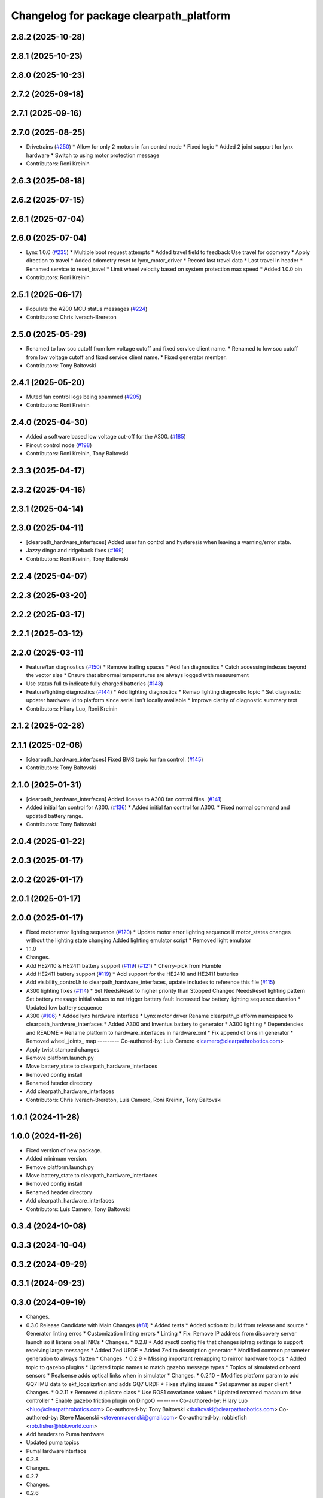 ^^^^^^^^^^^^^^^^^^^^^^^^^^^^^^^^^^^^^^^^
Changelog for package clearpath_platform
^^^^^^^^^^^^^^^^^^^^^^^^^^^^^^^^^^^^^^^^

2.8.2 (2025-10-28)
------------------

2.8.1 (2025-10-23)
------------------

2.8.0 (2025-10-23)
------------------

2.7.2 (2025-09-18)
------------------

2.7.1 (2025-09-16)
------------------

2.7.0 (2025-08-25)
------------------
* Drivetrains (`#250 <https://github.com/clearpathrobotics/clearpath_robot/issues/250>`_)
  * Allow for only 2 motors in fan control node
  * Fixed logic
  * Added 2 joint support for lynx hardware
  * Switch to using motor protection message
* Contributors: Roni Kreinin

2.6.3 (2025-08-18)
------------------

2.6.2 (2025-07-15)
------------------

2.6.1 (2025-07-04)
------------------

2.6.0 (2025-07-04)
------------------
* Lynx 1.0.0 (`#235 <https://github.com/clearpathrobotics/clearpath_robot/issues/235>`_)
  * Multiple boot request attempts
  * Added travel field to feedback
  Use travel for odometry
  * Apply direction to travel
  * Added odometry reset to lynx_motor_driver
  * Record last travel data
  * Last travel in header
  * Renamed service to reset_travel
  * Limit wheel velocity based on system protection max speed
  * Added 1.0.0 bin
* Contributors: Roni Kreinin

2.5.1 (2025-06-17)
------------------
* Populate the A200 MCU status messages (`#224 <https://github.com/clearpathrobotics/clearpath_robot/issues/224>`_)
* Contributors: Chris Iverach-Brereton

2.5.0 (2025-05-29)
------------------
* Renamed to low soc cutoff from low voltage cutoff and fixed service client name.
  * Renamed to low soc cutoff from low voltage cutoff and fixed service client name.
  * Fixed generator member.
* Contributors: Tony Baltovski

2.4.1 (2025-05-20)
------------------
* Muted fan control logs being spammed (`#205 <https://github.com/clearpathrobotics/clearpath_robot/issues/205>`_)
* Contributors: Roni Kreinin

2.4.0 (2025-04-30)
------------------
* Added a software based low voltage cut-off for the A300. (`#185 <https://github.com/clearpathrobotics/clearpath_robot/issues/185>`_)
* Pinout control node (`#198 <https://github.com/clearpathrobotics/clearpath_robot/issues/198>`_)
* Contributors: Roni Kreinin, Tony Baltovski

2.3.3 (2025-04-17)
------------------

2.3.2 (2025-04-16)
------------------

2.3.1 (2025-04-14)
------------------

2.3.0 (2025-04-11)
------------------
* [clearpath_hardware_interfaces] Added user fan control and hysteresis when leaving a warning/error state.
* Jazzy dingo and ridgeback fixes (`#169 <https://github.com/clearpathrobotics/clearpath_robot/issues/169>`_)
* Contributors: Roni Kreinin, Tony Baltovski

2.2.4 (2025-04-07)
------------------

2.2.3 (2025-03-20)
------------------

2.2.2 (2025-03-17)
------------------

2.2.1 (2025-03-12)
------------------

2.2.0 (2025-03-11)
------------------
* Feature/fan diagnostics (`#150 <https://github.com/clearpathrobotics/clearpath_robot/issues/150>`_)
  * Remove trailing spaces
  * Add fan diagnostics
  * Catch accessing indexes beyond the vector size
  * Ensure that abnormal temperatures are always logged with measurement
* Use status full to indicate fully charged batteries (`#148 <https://github.com/clearpathrobotics/clearpath_robot/issues/148>`_)
* Feature/lighting diagnostics (`#144 <https://github.com/clearpathrobotics/clearpath_robot/issues/144>`_)
  * Add lighting diagnostics
  * Remap lighting diagnostic topic
  * Set diagnostic updater hardware id to platform since serial isn't locally available
  * Improve clarity of diagnostic summary text
* Contributors: Hilary Luo, Roni Kreinin

2.1.2 (2025-02-28)
------------------

2.1.1 (2025-02-06)
------------------
* [clearpath_hardware_interfaces] Fixed BMS topic for fan control. (`#145 <https://github.com/clearpathrobotics/clearpath_robot/issues/145>`_)
* Contributors: Tony Baltovski

2.1.0 (2025-01-31)
------------------
* [clearpath_hardware_interfaces] Added license to A300 fan control files. (`#141 <https://github.com/clearpathrobotics/clearpath_robot/issues/141>`_)
* Added initial fan control for A300. (`#136 <https://github.com/clearpathrobotics/clearpath_robot/issues/136>`_)
  * Added initial fan control for A300.
  * Fixed normal command and updated battery range.
* Contributors: Tony Baltovski

2.0.4 (2025-01-22)
------------------

2.0.3 (2025-01-17)
------------------

2.0.2 (2025-01-17)
------------------

2.0.1 (2025-01-17)
------------------

2.0.0 (2025-01-17)
------------------
* Fixed motor error lighting sequence (`#120 <https://github.com/clearpathrobotics/clearpath_robot/issues/120>`_)
  * Update motor error lighting sequence if motor_states changes without the lighting state changing
  Added lighting emulator script
  * Removed light emulator
* 1.1.0
* Changes.
* Add HE2410 & HE2411 battery support (`#119 <https://github.com/clearpathrobotics/clearpath_robot/issues/119>`_) (`#121 <https://github.com/clearpathrobotics/clearpath_robot/issues/121>`_)
  * Cherry-pick from Humble
* Add HE2411 battery support (`#119 <https://github.com/clearpathrobotics/clearpath_robot/issues/119>`_)
  * Add support for the HE2410 and HE2411 batteries
* Add visibility_control.h to clearpath_hardware_interfaces, update includes to reference this file (`#115 <https://github.com/clearpathrobotics/clearpath_robot/issues/115>`_)
* A300 lighting fixes (`#114 <https://github.com/clearpathrobotics/clearpath_robot/issues/114>`_)
  * Set NeedsReset to higher priority than Stopped
  Changed NeedsReset lighting pattern
  Set battery message initial values to not trigger battery fault
  Increased low battery lighting sequence duration
  * Updated low battery sequence
* A300 (`#106 <https://github.com/clearpathrobotics/clearpath_robot/issues/106>`_)
  * Added lynx hardware interface
  * Lynx motor driver
  Rename clearpath_platform namespace to clearpath_hardware_interfaces
  * Added A300 and Inventus battery to generator
  * A300 lighting
  * Dependencies and README
  * Rename platform to hardware_interfaces in hardware.xml
  * Fix append of bms in generator
  * Removed wheel_joints\_ map
  ---------
  Co-authored-by: Luis Camero <lcamero@clearpathrobotics.com>
* Apply twist stamped changes
* Remove platform.launch.py
* Move battery_state to clearpath_hardware_interfaces
* Removed config install
* Renamed header directory
* Add clearpath_hardware_interfaces
* Contributors: Chris Iverach-Brereton, Luis Camero, Roni Kreinin, Tony Baltovski

1.0.1 (2024-11-28)
------------------

1.0.0 (2024-11-26)
------------------
* Fixed version of new package.
* Added minimum version.
* Remove platform.launch.py
* Move battery_state to clearpath_hardware_interfaces
* Removed config install
* Renamed header directory
* Add clearpath_hardware_interfaces
* Contributors: Luis Camero, Tony Baltovski

0.3.4 (2024-10-08)
------------------

0.3.3 (2024-10-04)
------------------

0.3.2 (2024-09-29)
------------------

0.3.1 (2024-09-23)
------------------

0.3.0 (2024-09-19)
------------------
* Changes.
* 0.3.0 Release Candidate with Main Changes (`#81 <https://github.com/clearpathrobotics/clearpath_common/issues/81>`_)
  * Added tests
  * Added action to build from release and source
  * Generator linting erros
  * Customization linting errors
  * Linting
  * Fix: Remove IP address from discovery server launch so it listens on all NICs
  * Changes.
  * 0.2.8
  * Add sysctl config file that changes ipfrag settings to support receiving large messages
  * Added Zed URDF
  * Added Zed to description generator
  * Modified common parameter generation to always flatten
  * Changes.
  * 0.2.9
  * Missing important remapping to mirror hardware topics
  * Added topic to gazebo plugins
  * Updated topic names to match gazebo message types
  * Topics of simulated onboard sensors
  * Realsense adds optical links when in simulator
  * Changes.
  * 0.2.10
  * Modifies platform param to add GQ7 IMU data to ekf_localization and adds GQ7 URDF
  * Fixes styling issues
  * Set spawner as super client
  * Changes.
  * 0.2.11
  * Removed duplicate class
  * Use ROS1 covariance values
  * Updated renamed macanum drive controller
  * Enable gazebo friction plugin on DingoO
  ---------
  Co-authored-by: Hilary Luo <hluo@clearpathrobotics.com>
  Co-authored-by: Tony Baltovski <tbaltovski@clearpathrobotics.com>
  Co-authored-by: Steve Macenski <stevenmacenski@gmail.com>
  Co-authored-by: robbiefish <rob.fisher@hbkworld.com>
* Add headers to Puma hardware
* Updated puma topics
* PumaHardwareInterface
* 0.2.8
* Changes.
* 0.2.7
* Changes.
* 0.2.6
* Changes.
* 0.2.5
* Changes.
* 0.2.4
* Changes.
* Fixed lighting lib install
* 0.2.3
* Changes.
* 0.2.2
* Changes.xx
* Fixed status topic names
* 0.2.1
* Changes.
* Added needs reset lighting pattern
* Contributors: Luis Camero, Roni Kreinin, Tony Baltovski, luis-camero

* Added tests
* Added action to build from release and source
* Generator linting erros
* Customization linting errors
* Linting
* Fix: Remove IP address from discovery server launch so it listens on all NICs
* Add sysctl config file that changes ipfrag settings to support receiving large messages
* Added Zed URDF
* Added Zed to description generator
* Modified common parameter generation to always flatten
* Missing important remapping to mirror hardware topics
* Added topic to gazebo plugins
* Updated topic names to match gazebo message types
* Topics of simulated onboard sensors
* Realsense adds optical links when in simulator
* Modifies platform param to add GQ7 IMU data to ekf_localization and adds GQ7 URDF
* Fixes styling issues
* Set spawner as super client
* Removed duplicate class
* Use ROS1 covariance values
* Updated renamed macanum drive controller
* Enable gazebo friction plugin on DingoO
* Contributors: Luis Camero, Roni Kreinin, Tony Baltovski, luis-camero

0.2.11 (2024-08-08)
-------------------

0.2.10 (2024-07-25)
-------------------

0.2.9 (2024-05-28)
------------------

0.2.8 (2024-05-14)
------------------

0.2.7 (2024-04-08)
------------------

0.2.6 (2024-01-18)
------------------

0.2.5 (2024-01-15)
------------------

0.2.4 (2024-01-11)
------------------
* Fixed lighting lib install
* Contributors: Roni Kreinin

0.2.3 (2024-01-08)
------------------

0.2.2 (2024-01-04)
------------------
* Fixed status topic names
* Contributors: Roni Kreinin

0.2.1 (2023-12-21)
------------------

0.2.0 (2023-12-08)
------------------
* Pass robot description to controller manager over topic
* [clearpath_platform] Re-added position state to hardware interface.
* Added W200 Hardware interface.
* Use path substitution
* Updated lighting patterns
  Added charged state
* Comments
* Cleanup
* Fill lights by platform
* Lighting states
* Working HSV
* Initial lighting node
* Whitespace
* Base diff drive hardware and hardware interface class
  J100 and W200 inherit from diff drive
  Moved each platform into its own folder
* Contributors: Luis Camero, Roni Kreinin, Tony Baltovski

0.1.3 (2023-11-03)
------------------

0.1.2 (2023-10-02)
------------------

0.1.1 (2023-08-25)
------------------

0.1.0 (2023-08-17)
------------------

0.0.9 (2023-07-31)
------------------

0.0.8 (2023-07-24)
------------------

0.0.7 (2023-07-19)
------------------

0.0.6 (2023-07-13)
------------------

0.0.5 (2023-07-12)
------------------

0.0.4 (2023-07-07)
------------------

0.0.3 (2023-07-05)
------------------

0.0.2 (2023-07-04)
------------------

0.0.1 (2023-06-21)
------------------
* Added namespacing support
* Updated dependencies
* Added clearpath_generator_common
  Moved clearpath_platform to clearpath_common
  Fixed use_sim_time parameter issue with ekf_node
* Contributors: Roni Kreinin
